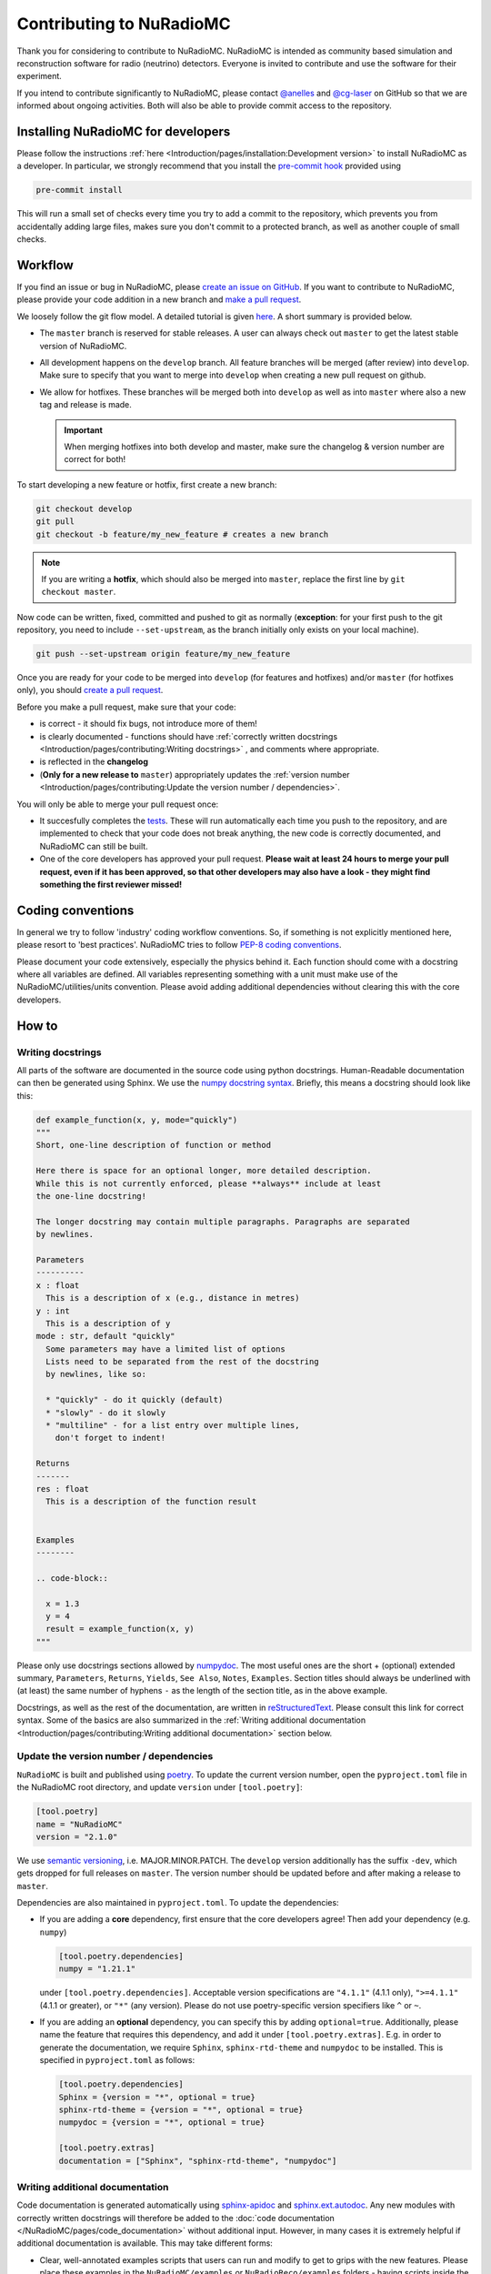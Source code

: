 Contributing to NuRadioMC
=========================
Thank you for considering to contribute to NuRadioMC.
NuRadioMC is intended as community based simulation and reconstruction software for
radio (neutrino) detectors. Everyone is invited to contribute and use the
software for their experiment.

If you intend to contribute significantly to NuRadioMC, please contact
`@anelles <https://github.com/anelles>`_ and `@cg-laser <https://github.com/cg-laser>`_ on GitHub so that we are informed about ongoing
activities. Both will also be able to provide commit access to the repository.

Installing NuRadioMC for developers
-----------------------------------
Please follow the instructions :ref:`here <Introduction/pages/installation:Development version>` to install NuRadioMC as a developer.
In particular, we strongly recommend that you install the `pre-commit hook <https://pre-commit.com>`__ provided using

.. code-block:: bash

  pre-commit install

This will run a small set of checks every time you try to add a commit to the repository, which prevents you from
accidentally adding large files, makes sure you don't commit to a protected branch,
as well as another couple of small checks.

Workflow
--------
If you find an issue or bug in NuRadioMC, please `create an issue on GitHub <https://github.com/nu-radio/NuRadioMC/issues>`_.
If you want to contribute to NuRadioMC, please provide your code addition in a new branch and `make a pull request <https://github.com/nu-radio/NuRadioMC/pulls>`_.

We loosely follow the git flow model. A detailed tutorial is given  `here <https://jeffkreeftmeijer.com/git-flow/>`_.
A short summary is provided below.

* The ``master`` branch is reserved for stable releases. A user can always check out ``master`` to get the latest stable version of NuRadioMC.
* All development happens on the ``develop`` branch. All feature branches will be merged (after review) into ``develop``.
  Make sure to specify that you want to merge into ``develop`` when creating a new pull request on github.
* We allow for hotfixes. These branches will be merged both into ``develop`` as well as into ``master`` where also a new tag and release is made.

  .. Important::

    When merging hotfixes into both develop and master, make sure the changelog & version number are correct for both!

To start developing a new feature or hotfix, first create a new branch:

.. code-block:: Python

  git checkout develop
  git pull
  git checkout -b feature/my_new_feature # creates a new branch

.. Note::

  If you are writing a **hotfix**, which should also be merged into ``master``,
  replace the first line by ``git checkout master``.

Now code can be written, fixed, committed and pushed to git as normally (**exception**: for your first
push to the git repository, you need to include ``--set-upstream``, as the branch initially only exists
on your local machine).

.. code-block:: Python

  git push --set-upstream origin feature/my_new_feature

Once you are ready for your code to be merged into ``develop`` (for features and hotfixes) and/or
``master`` (for hotfixes only), you should `create a pull request <https://github.com/nu-radio/NuRadioMC/pulls>`_.

Before you make a pull request, make sure that your code:

* is correct - it should fix bugs, not introduce more of them!
* is clearly documented - functions should have
  :ref:`correctly written docstrings <Introduction/pages/contributing:Writing docstrings>`
  , and comments where appropriate.
* is reflected in the **changelog**
* (**Only for a new release to** ``master``) appropriately updates the
  :ref:`version number <Introduction/pages/contributing:Update the version number / dependencies>`.

You will only be able to merge your pull request once:

* It succesfully completes the `tests <https://github.com/nu-radio/NuRadioMC/actions/workflows/run_tests.yaml>`_.
  These will run automatically each time you push to the repository, and are implemented to check that your code
  does not break anything, the new code is correctly documented, and NuRadioMC can still be built.
* One of the core developers has approved your pull request. **Please wait at least 24 hours to merge your pull request,
  even if it has been approved, so that other developers may also have a look - they might find something the first reviewer
  missed!**

Coding conventions
------------------
In general we try to follow 'industry' coding workflow conventions. So, if
something is not explicitly mentioned here, please resort to 'best practices'.
NuRadioMC tries to follow `PEP-8 coding conventions <https://www.python.org/dev/peps/pep-0008/>`_.

Please document your code extensively, especially the physics behind it.
Each function should come with a docstring where all variables are defined.
All variables representing something with a unit must make use of the
NuRadioMC/utilities/units convention. Please avoid adding additional
dependencies without clearing this with the core developers.

How to
------

Writing docstrings
__________________
All parts of the software are documented in the source code using python
docstrings. Human-Readable documentation can then be generated using Sphinx.
We use the `numpy docstring syntax <https://numpydoc.readthedocs.io/en/latest/format.html>`_.
Briefly, this means a docstring should look like this:

.. code-block:: Python

  def example_function(x, y, mode="quickly")
  """
  Short, one-line description of function or method

  Here there is space for an optional longer, more detailed description.
  While this is not currently enforced, please **always** include at least
  the one-line docstring!

  The longer docstring may contain multiple paragraphs. Paragraphs are separated
  by newlines.

  Parameters
  ----------
  x : float
    This is a description of x (e.g., distance in metres)
  y : int
    This is a description of y
  mode : str, default "quickly"
    Some parameters may have a limited list of options
    Lists need to be separated from the rest of the docstring
    by newlines, like so:

    * "quickly" - do it quickly (default)
    * "slowly" - do it slowly
    * "multiline" - for a list entry over multiple lines,
      don't forget to indent!

  Returns
  -------
  res : float
    This is a description of the function result


  Examples
  --------

  .. code-block::

    x = 1.3
    y = 4
    result = example_function(x, y)
  """

Please only use docstrings sections allowed by `numpydoc <https://numpydoc.readthedocs.io/en/latest/format.html>`_. The most useful ones are
the short + (optional) extended summary, ``Parameters``, ``Returns``, ``Yields``,  ``See Also``, ``Notes``, ``Examples``.
Section titles should always be underlined with (at least) the same number of hyphens ``-``
as the length of the section title, as in the above example.

Docstrings, as well as the rest of the documentation, are written in `reStructuredText <https://docutils.sourceforge.io/rst.html>`_.
Please consult this link for correct syntax. Some of the basics are also summarized in the
:ref:`Writing additional documentation <Introduction/pages/contributing:Writing additional documentation>` section below.

Update the version number / dependencies
________________________________________
``NuRadioMC`` is built and published using `poetry <https://python-poetry.org/docs/pyproject/>`_. To update the current version number,
open the ``pyproject.toml`` file in the NuRadioMC root directory, and update ``version`` under ``[tool.poetry]``:

.. code-block::

  [tool.poetry]
  name = "NuRadioMC"
  version = "2.1.0"

We use `semantic versioning <https://semver.org/>`_, i.e. MAJOR.MINOR.PATCH.
The ``develop`` version additionally has the suffix ``-dev``, which gets dropped for full releases on ``master``.
The version number should be updated before and after making a release to ``master``.

Dependencies are also maintained in ``pyproject.toml``. To update the dependencies:

* If you are adding a **core** dependency, first ensure that the core developers agree!
  Then add your dependency (e.g. ``numpy``)

  .. code-block::

    [tool.poetry.dependencies]
    numpy = "1.21.1"

  under ``[tool.poetry.dependencies]``. Acceptable version specifications are ``"4.1.1"`` (4.1.1 only),
  ``">=4.1.1"`` (4.1.1 or greater), or ``"*"`` (any version). Please do not use poetry-specific version
  specifiers like ``^`` or ``~``.
* If you are adding an **optional** dependency, you can specify this by adding ``optional=true``.
  Additionally, please name the feature that requires this dependency, and add it under ``[tool.poetry.extras]``.
  E.g. in order to generate the documentation, we require ``Sphinx``, ``sphinx-rtd-theme`` and ``numpydoc`` to be installed.
  This is specified in ``pyproject.toml`` as follows:

  .. code-block::

    [tool.poetry.dependencies]
    Sphinx = {version = "*", optional = true}
    sphinx-rtd-theme = {version = "*", optional = true}
    numpydoc = {version = "*", optional = true}

    [tool.poetry.extras]
    documentation = ["Sphinx", "sphinx-rtd-theme", "numpydoc"]

Writing additional documentation
________________________________
Code documentation is generated automatically using `sphinx-apidoc <https://www.sphinx-doc.org/en/master/man/sphinx-apidoc.html>`_
and `sphinx.ext.autodoc <https://www.sphinx-doc.org/en/master/usage/extensions/autodoc.html#module-sphinx.ext.autodoc>`_.
Any new modules with correctly written docstrings will therefore be added to the :doc:`code documentation </NuRadioMC/pages/code_documentation>`
without additional input. However, in many cases it is extremely helpful if additional documentation is available.
This may take different forms:

* Clear, well-annotated examples scripts that users can run and modify to get to grips with the new features.
  Please place these examples in the ``NuRadioMC/examples`` or ``NuRadioReco/examples`` folders - having scripts
  inside the module folders confuses ``sphinx``.
* Additional :doc:`manuals </NuRadioMC/pages/manuals>` or tutorials, to be published as part of the online documentation.

The documentation is written in `reStructuredText <https://docutils.sourceforge.io/rst.html>`_ and built using
`sphinx <https://www.sphinx-doc.org/en/master/index.html>`_. Please consult these websites for a more extensive overview
of the correct syntax. You can use any existing page of the documentation (which can be found in the ``documentation/source`` directory)
as a template for how to write more code. However, below is a summary of the basics:

Compiling the documentation
^^^^^^^^^^^^^^^^^^^^^^^^^^^
In order to compile the documentation locally, make sure the required
:ref:`dependencies <Introduction/pages/installation:Optional Dependencies>`
are installed (this can be done by running the :ref:`installer <Introduction/pages/installation:Development version>`).
Compiling the documentation is then done by running

.. code-block::

  python documentation/make_docs.py

This will build the documentation at ``documentation/build/html``
(open ``main.html`` to view it in your browser).

Headings and text
^^^^^^^^^^^^^^^^^
.. code-block:: reStructuredText

  Document Title
  ==============
  Headings should always be underlined by one of the following symbols:
  "= - _ ^ + ~ # < >".
  The underline must be at least as long as the title text.
  Nesting determines the level of heading.

  Subheading
  ----------
  This is a subsection

  Long text may be split over multiple lines; a new line / new paragraph is only
  started if it is separated by a newline

Some commonly used text formatting:

* ``*italicized*`` results in *italicized* text;
* ``**bold**`` results in **bold** text;
* ````single-spaced```` results in ``single-spaced`` text. (Note the **double** backticks ``````!)

Lists
^^^^^
Lists can be included using "-", "*" or "+" (for bullet points), or
"1.", "2.", ... (enumerated) / "#." (automatically enumerated). Lists should always
be separated by newlines above and below from other text:

.. code-block:: reStructuredText

  Lists
  -----
  This is some text

  * This is the first bullet point
  * This is the second bullet point. Longer
    text may be split over multiple lines by
    indenting by 2 spaces
  * This is another bullet point

    #. This is an enumerated sub-list.
       Notice that it has been separated from its
       parent bullet point by a newlines
    #. Similarly, there will be another newline
       before continuing the bullet list

  * This is the last bullet point

Links and cross-references
^^^^^^^^^^^^^^^^^^^^^^^^^^
Links look like this: ```link text <https://link-url.com>`_``. Note the trailing underscore!
For internal links (e.g. to other parts of the documentation), we prefer
`cross-references <https://docs.readthedocs.io/en/stable/guides/cross-referencing-with-sphinx.html>`_
instead. These depend on what is being linked to:

* For another page in the documentation, use ``:doc:``. E.g. ``:doc:`installation </Introduction/pages/installation>``` renders as
  :doc:`installation </Introduction/pages/installation>`. Use a leading ``/`` to use paths starting from
  the root ``documentation/source`` directory.
* One can reference a specific subsection instead by using ``:ref:`` and appending ``:Section title``. E.g.
  ``:ref:`this paragraph <Introduction/pages/contributing:Links and cross-references>``` links to
  :ref:`this paragraph <Introduction/pages/contributing:Links and cross-references>`. Note that there is **no**
  leading ``/`` in this case!
* Finally, one can refer to python modules, classes, functions etc. by using ``:mod:``, ``:class:``, ``:func:``
  respectively. The name of the function follows the same logic as in Python, e.g.
  ``:class:`base trace class <NuRadioReco.framework.base_trace>``` refers to the NuRadioReco
  :class:`base trace class <NuRadioReco.framework.base_trace>`

Showing code
^^^^^^^^^^^^
To render code, use the ``.. code-block::`` directive, optionally followed by the code language that is used
(e.g. ``Python``). As with lists, the code block needs to be separated from the rest of the text using
newlines. E.g. the following:

.. code-block:: reStructuredText

  Some text

  .. code-block:: Python

    def example_function(r):
      return r**2 + 5

  Some more text

renders as:

Some text

.. code-block:: Python

  def example_function(r):
    return r**2 + 5

Some more text
